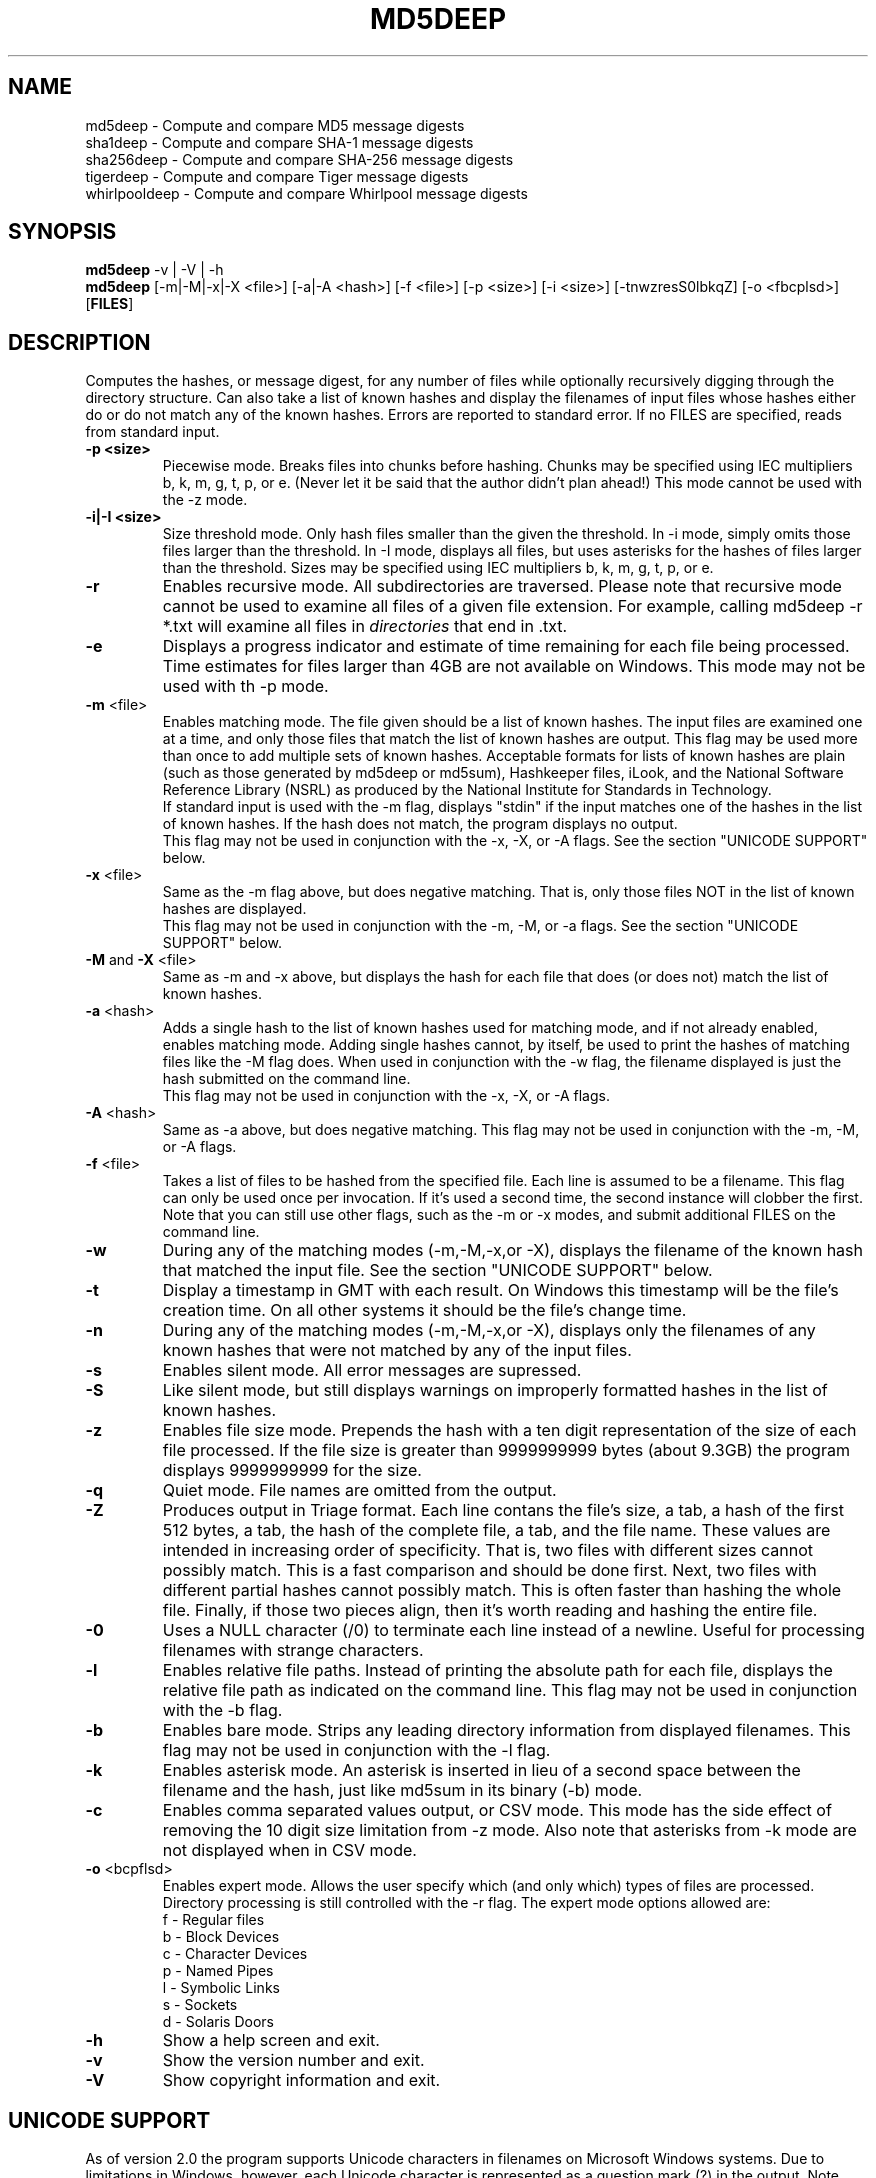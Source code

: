 .TH MD5DEEP "1" "v3.9.2 \- 26 Jul 2011" "AFOSI" "United States Air Force"

.SH NAME
md5deep \- Compute and compare MD5 message digests
.br
sha1deep \- Compute and compare SHA-1 message digests
.br
sha256deep \- Compute and compare SHA-256 message digests
.br
tigerdeep \- Compute and compare Tiger message digests
.br
whirlpooldeep \- Compute and compare Whirlpool message digests

.SH SYNOPSIS
.B md5deep 
-v | -V | -h
.br
.B md5deep
[\-m|\-M|\-x|\-X <file>]  [-a|-A <hash>] [\-f <file>]
[\-p <size>] [\-i <size>] [\-tnwzresS0lbkqZ] [\-o <fbcplsd>] [\fBFILES\fR]

.SH DESCRIPTION
.PP
Computes the hashes, or message digest, 
for any number of files while 
optionally recursively digging through the directory structure.
Can also take a list of known hashes and display the filenames
of input files whose hashes either do or do not match any of the
known hashes.
Errors are reported to standard error. If no FILES are specified,
reads from standard input.

.TP
\fB\-p <size> \fR
Piecewise mode. Breaks files into chunks before hashing.
Chunks may be specified 
using IEC multipliers b, k, m, g, t, p, or e.
(Never let it be
said that the author didn't plan ahead!) 
This mode cannot be used with the \-z mode.

.TP
\fB\-i|\-I <size> \fR
Size threshold mode. Only hash files smaller than the given the 
threshold. In \-i mode, simply omits those files larger than the
threshold. In \-I mode, displays all files, but uses asterisks
for the hashes of files larger than the threshold.
Sizes may be specified 
using IEC multipliers b, k, m, g, t, p, or e.

.TP
\fB\-r\fR
Enables recursive mode. All subdirectories are traversed. Please note
that recursive mode cannot be used to examine all files of a given 
file extension. For example, calling md5deep -r *.txt will examine
all files in \fIdirectories\fR that end in .txt. 

.TP
\fB\-e\fR
Displays a progress indicator and estimate of time
remaining for each file being processed. Time estimates for files
larger than 4GB are not available on Windows. This mode may not be
used with th \-p mode.

.TP
\fB\-m\fR <file>
Enables matching mode. The file given should be a list of known hashes.  The
input files are examined one at a time, and only those files that match
the list of known hashes are output. This flag may be used more than once
to add multiple sets of known hashes. Acceptable formats for lists of
known hashes are plain (such as those generated by md5deep or md5sum),
Hashkeeper files, iLook, and the National Software Reference Library
(NSRL) as produced by the National Institute for Standards in Technology.
.br
\fB\fR
If standard input is used with the -m flag, displays "stdin"
if the input matches one of the hashes in the list of known hashes. If the
hash does not match, the program displays no output.
.br
\fB\fR
This flag may not be used in conjunction with the \-x, \-X, or \-A flags.
See the section "UNICODE SUPPORT" below.

.TP
\fB\-x\fR <file>
Same as the \-m flag above, but does negative matching. That is, only 
those files NOT in the list of known hashes are displayed. 
.br
\fB\fR
This flag may not be used in conjunction with the \-m, \-M, or \-a flags.
See the section "UNICODE SUPPORT" below.
.TP
\fB\-M\fR and \fB-X\fR <file>
Same as \-m and \-x above, but displays the hash for each file that 
does (or does not) match the list of known hashes. 

.TP
\fB\-a\fR <hash>
Adds a single hash to the list of known hashes used for matching mode,
and if not already enabled, enables matching mode. Adding single
hashes cannot, by itself, be used to print the hashes of matching files
like the \-M flag does. When used in conjunction with the \-w flag, the
filename displayed is just the hash submitted on the command line.
.br
\fB\fR
This flag may not be used in conjunction with the \-x, \-X, or \-A flags.

.TP
\fB\-A\fR <hash>
Same as \-a above, but does negative matching.
This flag may not be used in conjunction with the \-m, \-M, or \-A flags.

.TP
\fB\-f\fR <file>
Takes a list of files to be hashed from the specified file. Each
line is assumed to be a filename. This flag can only be used once
per invocation. If it's used a second time, the second instance will
clobber the first. 
.br
Note that you can still use other flags, such as the \-m or \-x modes,
and submit additional FILES on the command line.

.TP
\fB\-w\fR
During any of the matching modes (\-m,\-M,\-x,or \-X), displays the filename
of the known hash that matched the input file. 
See the section "UNICODE SUPPORT" below.

.TP
\fB\-t\fR
Display a timestamp in GMT with each result. On Windows this timestamp
will be the file's creation time. On all other systems it should be
the file's change time. 

.TP
\fB\-n\fR
During any of the matching modes (\-m,\-M,\-x,or \-X), displays only the 
filenames of any known hashes that were not matched by any of the input files.

.TP
\fB\-s\fR
Enables silent mode. All error messages are supressed.

.TP
\fB\-S\fR
Like silent mode, but still displays warnings on improperly formatted
hashes in the list of known hashes.

.TP
\fB\-z\fR
Enables file size mode. Prepends the hash with 
a ten digit representation of the size of 
each file processed. If the file size is greater than
9999999999 bytes (about 9.3GB)
the program displays 9999999999 for the size.

.TP
\fB\-q\fR
Quiet mode. File names are omitted from the output.

.TP
\fB\-Z\fR
Produces output in Triage format. Each line contans
the file's size, a tab, a hash of the first 512 bytes, a tab,
the hash of the complete file, a tab, and the file name.
These values are intended in increasing order of specificity. That
is, two files with different sizes cannot possibly match. This is
a fast comparison and should be done first. Next, two files 
with different partial hashes cannot possibly match. This is often 
faster than hashing the whole file. Finally, if those two pieces
align, then it's worth reading and hashing the entire file.

.TP
\fB\-0\fR
Uses a NULL character (/0) to terminate each line instead of a newline.
Useful for processing filenames with strange characters.

.TP
\fB\-l\fR
Enables relative file paths. Instead of printing the absolute path for
each file, displays the relative file path as indicated on the command 
line. This flag may not be used in conjunction with the \-b flag.

.TP
\fB\-b\fR
Enables bare mode. Strips any leading directory information from 
displayed filenames.
This flag may not be used in conjunction with the \-l flag.

.TP
\fB\-k\fR
Enables asterisk mode. An asterisk is inserted in lieu of a second
space between the filename and the hash, just like md5sum in 
its binary (\-b) mode.

.TP
\fB\-c\fR
Enables comma separated values output, or CSV mode. This mode has the
side effect of removing the 10 digit size limitation from \-z mode.
Also note that asterisks from \-k mode are not displayed when in CSV mode.

.TP
\fB\-o\fR <bcpflsd>
Enables expert mode. Allows the user specify which (and only which) types of
files are processed. Directory processing is still controlled with the
\-r flag. The expert mode options allowed are:
.br
f \- Regular files
.br
b \- Block Devices
.br
c \- Character Devices
.br
p \- Named Pipes
.br
l \- Symbolic Links
.br
s \- Sockets
.br
d \- Solaris Doors

.TP
\fB\-h\fR
Show a help screen and exit.

.TP
\fB\-v\fR
Show the version number and exit.

.TP
\fB\-V\fR
Show copyright information and exit.

.SH UNICODE SUPPORT
As of version 2.0 the program supports Unicode characters in filenames
on Microsoft Windows systems. Due to limitations in Windows, however,
each Unicode character is represented as a question mark (?) in the output.
Note that Unicode characters are \fBnot\fR supported in the files
containing known hashes. You can specify a file of known hashes that has
Unicode characters in its name by using tab completition or an asterisk
(e.g. md5deep -m *.txt where there is only one file with a .txt extension).

.SH RETURN VALUE
Returns a bit-wise value based on the success of the operation and the
status of any matching operations.
.PP
.TP
0
Success. Note that the program considers itself successful even when it
encounters read errors, permission denied errors, or finds directories
when not in recursive mode.
.TP
1
Unused hashes. Under any of the matching modes, returns this 
value if one or more of the
known hashes was not matched by any of the input files.
.TP
2
Unmatched inputs. Under any of the matching modes, returns this value
if one or more of the input values did not match any of the known hashes. 
.TP
64
User error, such as trying to do both positive and negative matching at 
the same time. 
.TP
128
Internal error, such as memory corruption or uncaught cycle.
All internal errors should
be reported to the developer! See the section "Reporting Bugs" below.


.SH AUTHOR
md5deep was written by Jesse Kornblum, research@jessekornblum.com.

.SH KNOWN ISSUES
Using the \-r flag cannot be used to recursively process all files 
of a given extension in a directory. This is a feature, not a bug. 
If you need to do this, use the \fBfind\fR(1) command.

.SH REPORTING BUGS
We take all bug reports \fIvery\fR seriously. Any bug that jeopardizes the
forensic integrity of this program could have serious consequenses on 
people's lives. When submitting a bug report, please include a description
of the problem, how you found it, and your contact information.
.PP
Send bug reports to the author at the address above.

.PP
.SH COPYRIGHT
This program is a work of the US Government. In accordance with 17 USC 105,
copyright protection is not available for any work of the US Government.
This program is PUBLIC DOMAIN. Portions of this program contain code
that is licensed under the terms of the General Public License (GPL).
Those portions retain their original copyright and license. See the file
COPYING for more details.
.PP
There is NO warranty for this program; 
not even for MERCHANTABILITY or FITNESS FOR A PARTICULAR PURPOSE.

.SH SEE ALSO
More information and installation instructions can be found in the README 
file. Current versions of both documents can be found on the project homepage: 
http://md5deep.sourceforge.net/
.PP
The MD5 specification, RFC 1321, is available at
.br
http://www.ietf.org/rfc/rfc1321.txt
.PP
The SHA-1 specification, RFC 3174, is available at
.br
http://www.faqs.org/rfcs/rfc3174.html
.PP
The SHA-256 specification, FIPS 180-2, is available at
.br
http://csrc.nist.gov/publications/fips/fips180-2/fips180-2.pdf
.PP
The Tiger specification is available at
.br
http://www.cs.technion.ac.il/~biham/Reports/Tiger/
.PP
The Whirlpool specification is available at
.br
http://planeta.terra.com.br/informatica/paulobarreto/WhirlpoolPage.html
